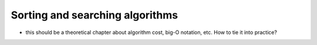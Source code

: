 ********************************
Sorting and searching algorithms
********************************

* this should be a theoretical chapter about algorithm cost, big-O notation, etc. How to tie it into practice?